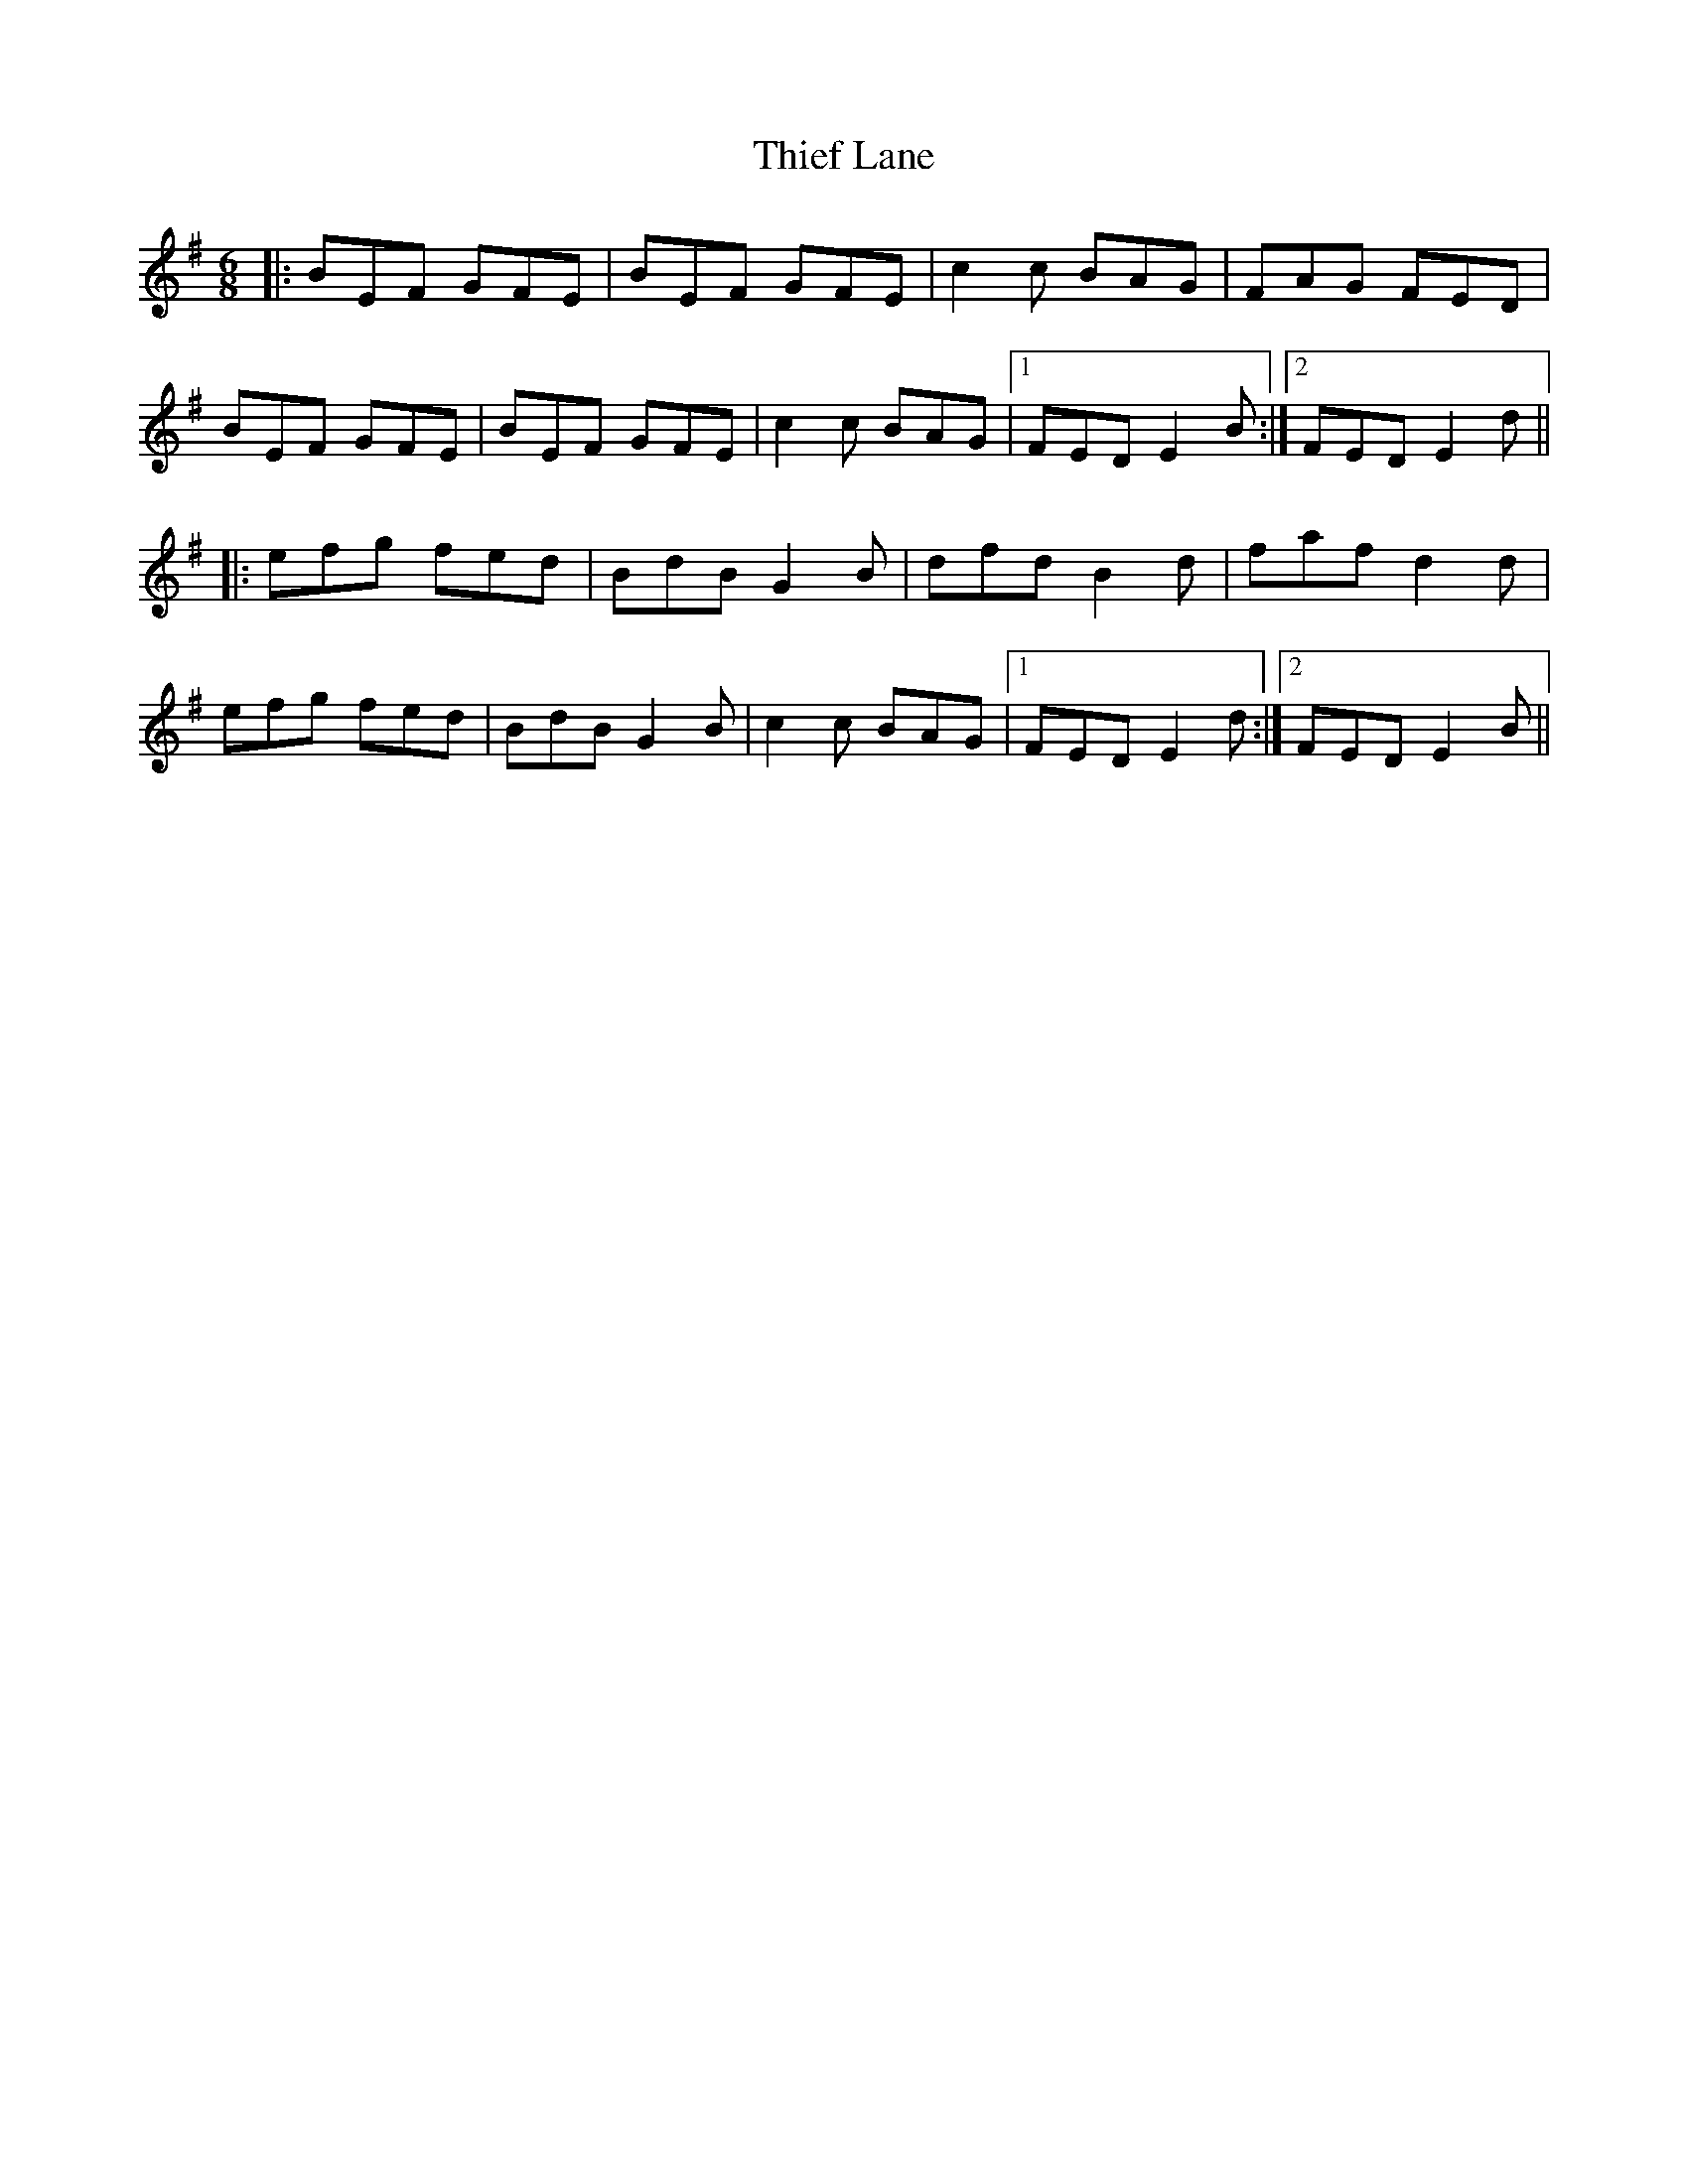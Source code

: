 X: 39823
T: Thief Lane
R: jig
M: 6/8
K: Eminor
|:BEF GFE|BEF GFE|c2c BAG|FAG FED|
BEF GFE|BEF GFE|c2c BAG|1 FED E2B:|2 FED E2d||
|:efg fed|BdB G2B|dfd B2d|faf d2d|
efg fed|BdB G2B|c2c BAG|1 FED E2d:|2 FED E2B||

